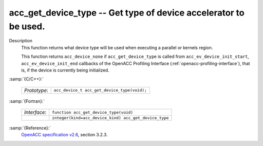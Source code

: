 ..
  Copyright 1988-2022 Free Software Foundation, Inc.
  This is part of the GCC manual.
  For copying conditions, see the GPL license file

  .. _acc_get_device_type:

acc_get_device_type -- Get type of device accelerator to be used.
*****************************************************************

Description
  This function returns what device type will be used when executing a
  parallel or kernels region.

  This function returns ``acc_device_none`` if
  ``acc_get_device_type`` is called from
  ``acc_ev_device_init_start``, ``acc_ev_device_init_end``
  callbacks of the OpenACC Profiling Interface (:ref:`openacc-profiling-interface`), that is, if the device is currently being initialized.

:samp:`{C/C++}:`

  .. list-table::

     * - *Prototype*:
       - ``acc_device_t acc_get_device_type(void);``

:samp:`{Fortran}:`

  .. list-table::

     * - *Interface*:
       - ``function acc_get_device_type(void)``
     * -
       - ``integer(kind=acc_device_kind) acc_get_device_type``

:samp:`{Reference}:`
  `OpenACC specification v2.6 <https://www.openacc.org>`_, section
  3.2.3.


